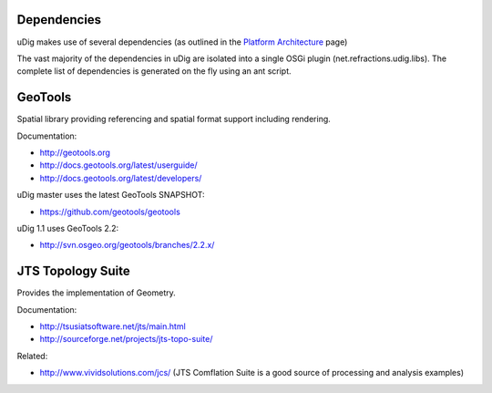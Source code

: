 Dependencies
~~~~~~~~~~~~

uDig makes use of several dependencies (as outlined in the `Platform
Architecture <Platform%20Architecture.html>`_ page)

The vast majority of the dependencies in uDig are isolated into a single OSGi plugin
(net.refractions.udig.libs). The complete list of dependencies is generated on the fly using an ant
script.

GeoTools
~~~~~~~~

Spatial library providing referencing and spatial format support including rendering.

Documentation:

* `http://geotools.org <http://geotools.org>`_
* `http://docs.geotools.org/latest/userguide/ <http://docs.geotools.org/latest/userguide/>`_
* `http://docs.geotools.org/latest/developers/ <http://docs.geotools.org/latest/developers/>`_

uDig master uses the latest GeoTools SNAPSHOT:

* `https://github.com/geotools/geotools <https://github.com/geotools/geotools>`_

uDig 1.1 uses GeoTools 2.2:

* `http://svn.osgeo.org/geotools/branches/2.2.x/ <http://svn.osgeo.org/geotools/branches/2.2.x/>`_

JTS Topology Suite
~~~~~~~~~~~~~~~~~~

Provides the implementation of Geometry.

Documentation:

* `http://tsusiatsoftware.net/jts/main.html <http://tsusiatsoftware.net/jts/main.html>`_
* `http://sourceforge.net/projects/jts-topo-suite/ <http://sourceforge.net/projects/jts-topo-suite/>`_

Related:

-  `http://www.vividsolutions.com/jcs/ <http://www.vividsolutions.com/jcs/>`_ (JTS Comflation Suite
   is a good source of processing and analysis examples)

